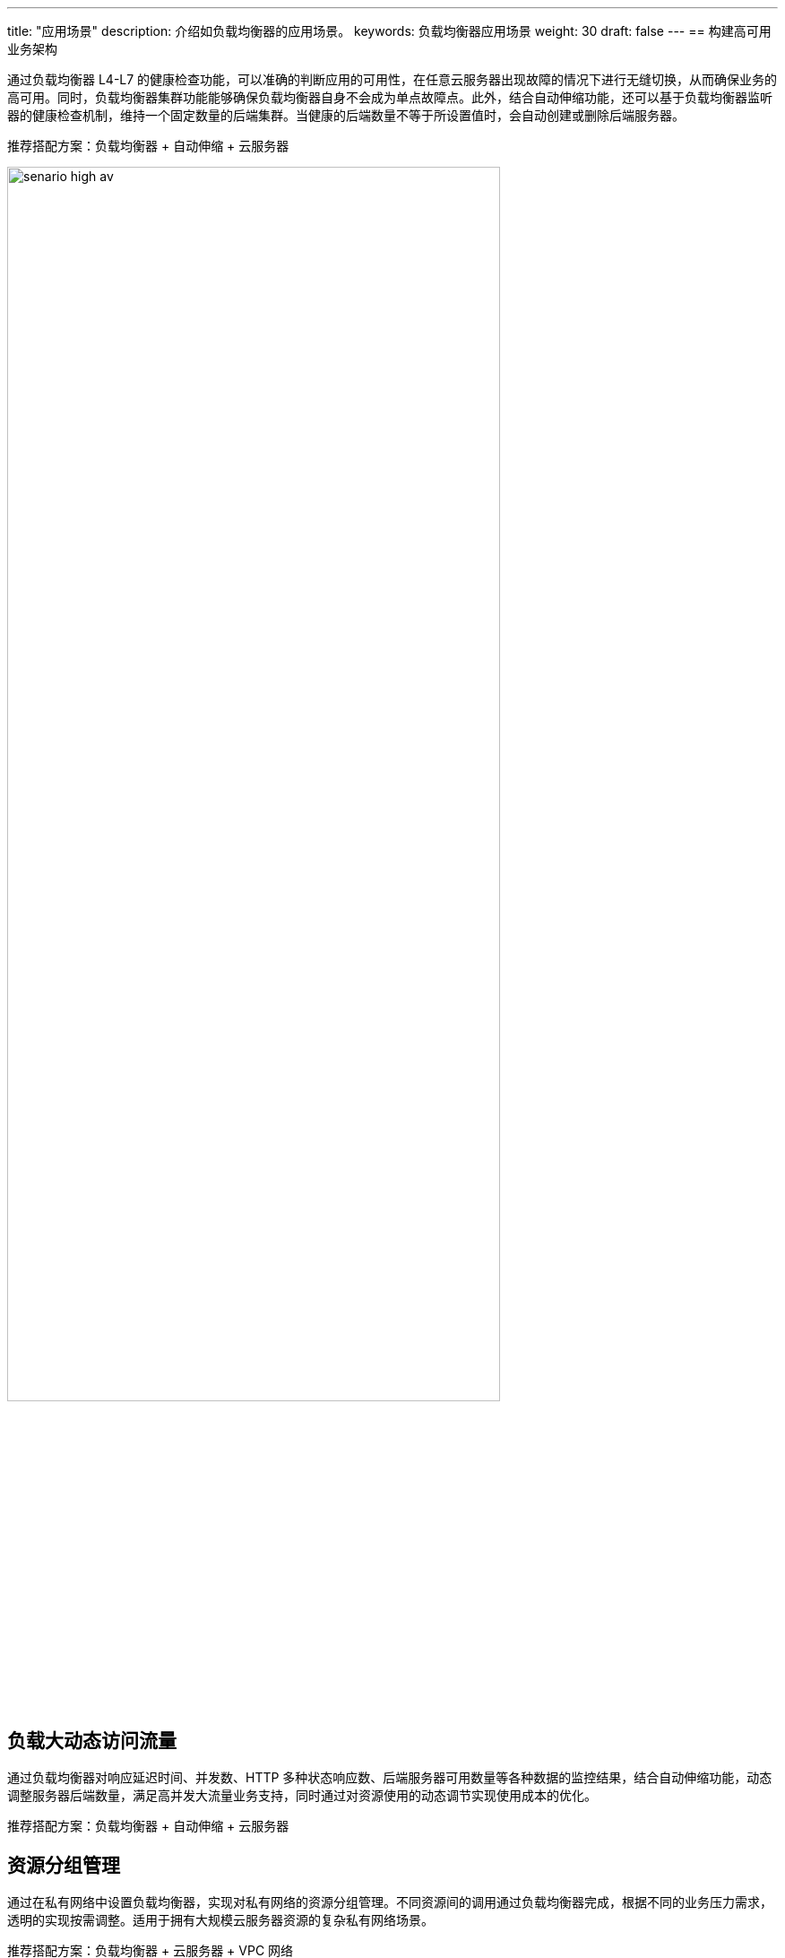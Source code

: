 ---
title: "应用场景"
description: 介绍如负载均衡器的应用场景。
keywords: 负载均衡器应用场景
weight: 30
draft: false
---
== 构建高可用业务架构

通过负载均衡器 L4-L7 的健康检查功能，可以准确的判断应用的可用性，在任意云服务器出现故障的情况下进行无缝切换，从而确保业务的高可用。同时，负载均衡器集群功能能够确保负载均衡器自身不会成为单点故障点。此外，结合自动伸缩功能，还可以基于负载均衡器监听器的健康检查机制，维持一个固定数量的后端集群。当健康的后端数量不等于所设置值时，会自动创建或删除后端服务器。

推荐搭配方案：负载均衡器 + 自动伸缩 + 云服务器

image::/images/cloud_service/network/lb/senario_high_av.png[,80%]

== 负载大动态访问流量

通过负载均衡器对响应延迟时间、并发数、HTTP 多种状态响应数、后端服务器可用数量等各种数据的监控结果，结合自动伸缩功能，动态调整服务器后端数量，满足高并发大流量业务支持，同时通过对资源使用的动态调节实现使用成本的优化。

推荐搭配方案：负载均衡器 + 自动伸缩 + 云服务器

== 资源分组管理

通过在私有网络中设置负载均衡器，实现对私有网络的资源分组管理。不同资源间的调用通过负载均衡器完成，根据不同的业务压力需求，透明的实现按需调整。适用于拥有大规模云服务器资源的复杂私有网络场景。

推荐搭配方案：负载均衡器 + 云服务器 + VPC 网络

== 满足政策需求

从 2017年1月1日 起，所有提交到苹果 App Store 的 App 必须强制使用 HTTPS 连接。负载均衡器提供了 HTTPS 卸载及 HTTPS 重定向功能，方便用户在不改变原有应用代码的情况下，将应用从 HTTP 无缝迁移到 HTTPS。

== Web 性能优化

由于浏览器自身限制，一个浏览器对于同一个域名的最大并发连接在 2~10 个。通过负载均衡器按域名的转发策略规则功能，可以在不增加 EIP 的同时实现域名拆分，提高网页打开速度。同时，通过负载均衡器按 URL 的转发策略规则功能，还可实现 Web 网站资源的动静分离，进一步优化用户访问体验。

